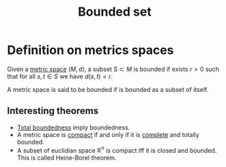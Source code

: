 :PROPERTIES:
:ID: F2BC27DF-E289-44A4-9344-149FEF23B888
:END:
#+title: Bounded set

* Definition on metrics spaces
Given a [[id:09723E35-01DA-4F26-B3BD-B3CF4C94EBDC][metric space]] \((M, d)\), a subset \(S \subset M\) is bounded if exists \(r > 0\) such that for all \(s, t\in S\) we have \(d(s,t)<r\).

A metric space is said to be bounded if is bounded as a subset of itself.

** Interesting theorems
- [[id:E6BC4157-C9DF-49DE-9AEF-E201E12342B5][Total boundedness]] imply boundedness.
- A metric space is [[id:8E24A191-E911-4243-8DDA-3404B256A715][compact]] if and only if it is [[id:C2C27C7B-D64E-424D-B062-37E2FE5C3CB8][complete]] and totally bounded.
- A subset of euclidian space \(\mathbb{R}^n\) is compact iff it is closed and bounded. This is called Heine-Borel theorem.
